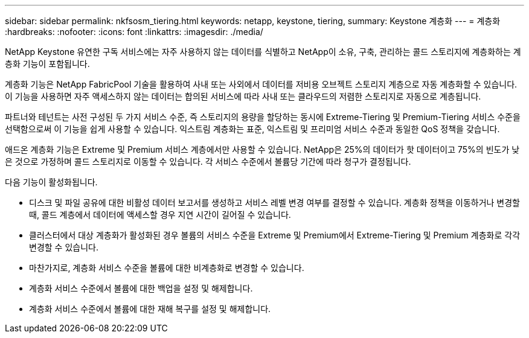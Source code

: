 ---
sidebar: sidebar 
permalink: nkfsosm_tiering.html 
keywords: netapp, keystone, tiering, 
summary: Keystone 계층화 
---
= 계층화
:hardbreaks:
:nofooter: 
:icons: font
:linkattrs: 
:imagesdir: ./media/


[role="lead"]
NetApp Keystone 유연한 구독 서비스에는 자주 사용하지 않는 데이터를 식별하고 NetApp이 소유, 구축, 관리하는 콜드 스토리지에 계층화하는 계층화 기능이 포함됩니다.

계층화 기능은 NetApp FabricPool 기술을 활용하여 사내 또는 사외에서 데이터를 저비용 오브젝트 스토리지 계층으로 자동 계층화할 수 있습니다. 이 기능을 사용하면 자주 액세스하지 않는 데이터는 합의된 서비스에 따라 사내 또는 클라우드의 저렴한 스토리지로 자동으로 계층됩니다.

파트너와 테넌트는 사전 구성된 두 가지 서비스 수준, 즉 스토리지의 용량을 할당하는 동시에 Extreme-Tiering 및 Premium-Tiering 서비스 수준을 선택함으로써 이 기능을 쉽게 사용할 수 있습니다. 익스트림 계층화는 표준, 익스트림 및 프리미엄 서비스 수준과 동일한 QoS 정책을 갖습니다.

애드온 계층화 기능은 Extreme 및 Premium 서비스 계층에서만 사용할 수 있습니다. NetApp은 25%의 데이터가 핫 데이터이고 75%의 빈도가 낮은 것으로 가정하며 콜드 스토리지로 이동할 수 있습니다. 각 서비스 수준에서 볼륨당 기간에 따라 청구가 결정됩니다.

다음 기능이 활성화됩니다.

* 디스크 및 파일 공유에 대한 비활성 데이터 보고서를 생성하고 서비스 레벨 변경 여부를 결정할 수 있습니다. 계층화 정책을 이동하거나 변경할 때, 콜드 계층에서 데이터에 액세스할 경우 지연 시간이 길어질 수 있습니다.
* 클러스터에서 대상 계층화가 활성화된 경우 볼륨의 서비스 수준을 Extreme 및 Premium에서 Extreme-Tiering 및 Premium 계층화로 각각 변경할 수 있습니다.
* 마찬가지로, 계층화 서비스 수준을 볼륨에 대한 비계층화로 변경할 수 있습니다.
* 계층화 서비스 수준에서 볼륨에 대한 백업을 설정 및 해제합니다.
* 계층화 서비스 수준에서 볼륨에 대한 재해 복구를 설정 및 해제합니다.

